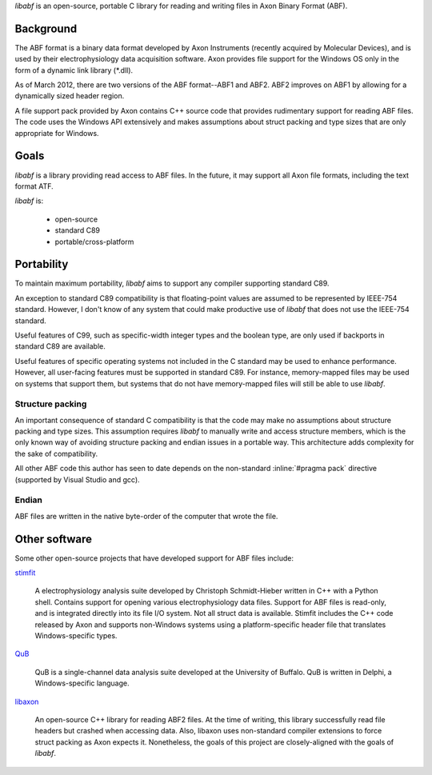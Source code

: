 `libabf` is an open-source, portable C library for reading and writing
files in Axon Binary Format (ABF).

Background
==========

The ABF format is a binary data format developed by Axon Instruments
(recently acquired by Molecular Devices), and is used by their
electrophysiology data acquisition software. Axon provides file
support for the Windows OS only in the form of a dynamic link library
(*.dll).

As of March 2012, there are two versions of the ABF format--ABF1 and
ABF2. ABF2 improves on ABF1 by allowing for a dynamically sized header
region.

A file support pack provided by Axon contains C++ source code that
provides rudimentary support for reading ABF files. The code uses the
Windows API extensively and makes assumptions about struct packing and
type sizes that are only appropriate for Windows.

Goals
=====

`libabf` is a library providing read access to ABF files. In the
future, it may support all Axon file formats, including the text
format ATF.

`libabf` is:

 * open-source
 * standard C89
 * portable/cross-platform

Portability
===========

To maintain maximum portability, `libabf` aims to support any compiler
supporting standard C89.

An exception to standard C89 compatibility is that floating-point
values are assumed to be represented by IEEE-754 standard. However, I
don't know of any system that could make productive use of `libabf`
that does not use the IEEE-754 standard.

Useful features of C99, such as specific-width integer types and the
boolean type, are only used if backports in standard C89 are
available.

Useful features of specific operating systems not included in the C
standard may be used to enhance performance. However, all user-facing
features must be supported in standard C89. For instance,
memory-mapped files may be used on systems that support them, but
systems that do not have memory-mapped files will still be able to use
`libabf`.

Structure packing
-----------------

An important consequence of standard C compatibility is that the code
may make no assumptions about structure packing and type sizes.  This
assumption requires `libabf` to manually write and access structure
members, which is the only known way of avoiding structure packing and
endian issues in a portable way. This architecture adds complexity for
the sake of compatibility.

All other ABF code this author has seen to date depends on the
non-standard :inline:`#pragma pack` directive (supported by Visual
Studio and gcc).

Endian
------

ABF files are written in the native byte-order of the computer that
wrote the file. 

Other software
==============

Some other open-source projects that have developed support for ABF
files include:

stimfit_

    A electrophysiology analysis suite developed by Christoph
    Schmidt-Hieber written in C++ with a Python shell. Contains
    support for opening various electrophysiology data files. Support
    for ABF files is read-only, and is integrated directly into its
    file I/O system. Not all struct data is available. Stimfit
    includes the C++ code released by Axon and supports non-Windows
    systems using a platform-specific header file that translates
    Windows-specific types.
    
QuB_

    QuB is a single-channel data analysis suite developed at the
    University of Buffalo. QuB is written in Delphi, a
    Windows-specific language.

libaxon_

   An open-source C++ library for reading ABF2 files. At the time of
   writing, this library successfully read file headers but crashed
   when accessing data. Also, libaxon uses non-standard compiler
   extensions to force struct packing as Axon expects it. Nonetheless,
   the goals of this project are closely-aligned with the goals of
   `libabf`.

.. _stimfit: http://www.stimfit.org
.. _QuB: http://www.qub.buffalo.edu
.. _libaxon: http://sourceforge.net/projects/libaxon

